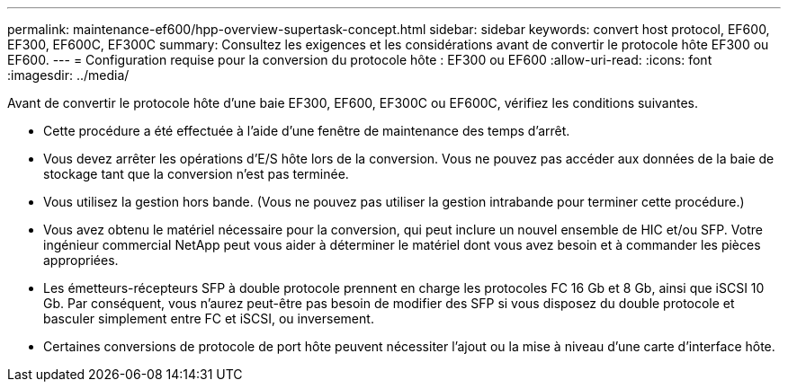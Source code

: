 ---
permalink: maintenance-ef600/hpp-overview-supertask-concept.html 
sidebar: sidebar 
keywords: convert host protocol, EF600, EF300, EF600C, EF300C 
summary: Consultez les exigences et les considérations avant de convertir le protocole hôte EF300 ou EF600. 
---
= Configuration requise pour la conversion du protocole hôte : EF300 ou EF600
:allow-uri-read: 
:icons: font
:imagesdir: ../media/


[role="lead"]
Avant de convertir le protocole hôte d'une baie EF300, EF600, EF300C ou EF600C, vérifiez les conditions suivantes.

* Cette procédure a été effectuée à l'aide d'une fenêtre de maintenance des temps d'arrêt.
* Vous devez arrêter les opérations d'E/S hôte lors de la conversion. Vous ne pouvez pas accéder aux données de la baie de stockage tant que la conversion n'est pas terminée.
* Vous utilisez la gestion hors bande. (Vous ne pouvez pas utiliser la gestion intrabande pour terminer cette procédure.)
* Vous avez obtenu le matériel nécessaire pour la conversion, qui peut inclure un nouvel ensemble de HIC et/ou SFP. Votre ingénieur commercial NetApp peut vous aider à déterminer le matériel dont vous avez besoin et à commander les pièces appropriées.
* Les émetteurs-récepteurs SFP à double protocole prennent en charge les protocoles FC 16 Gb et 8 Gb, ainsi que iSCSI 10 Gb. Par conséquent, vous n'aurez peut-être pas besoin de modifier des SFP si vous disposez du double protocole et basculer simplement entre FC et iSCSI, ou inversement.
* Certaines conversions de protocole de port hôte peuvent nécessiter l'ajout ou la mise à niveau d'une carte d'interface hôte.

